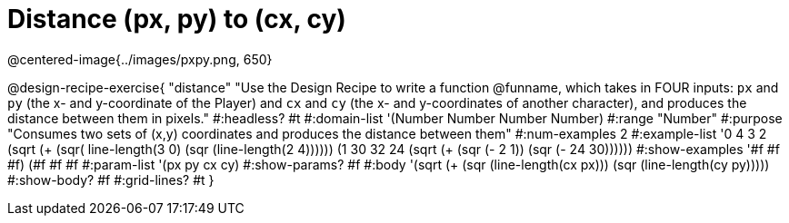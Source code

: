 = Distance (px, py) to (cx, cy)

@centered-image{../images/pxpy.png, 650}

@design-recipe-exercise{
"distance" "Use the Design Recipe to write a function @funname, which takes in FOUR inputs: `px` and `py` (the x- and y-coordinate of the Player) and `cx` and `cy` (the x- and y-coordinates of another character), and produces the distance between them in pixels."
#:headless? #t
#:domain-list '(Number Number Number Number)
#:range "Number"
#:purpose "Consumes two sets of (x,y) coordinates and produces the distance between them"
#:num-examples 2
#:example-list '((0 4 3 2 (sqrt (+ (sqr( line-length(3 0))) (sqr (line-length(2 4))))))
	             (1 30 32 24 (sqrt (+ (sqr (- 2 1)) (sqr (- 24 30))))))
#:show-examples '((#f #f #f) (#f #f #f))
#:param-list '(px py cx cy)
#:show-params? #f
#:body '(sqrt (+ (sqr (line-length(cx px))) (sqr (line-length(cy py)))))
#:show-body? #f
#:grid-lines? #t
}

